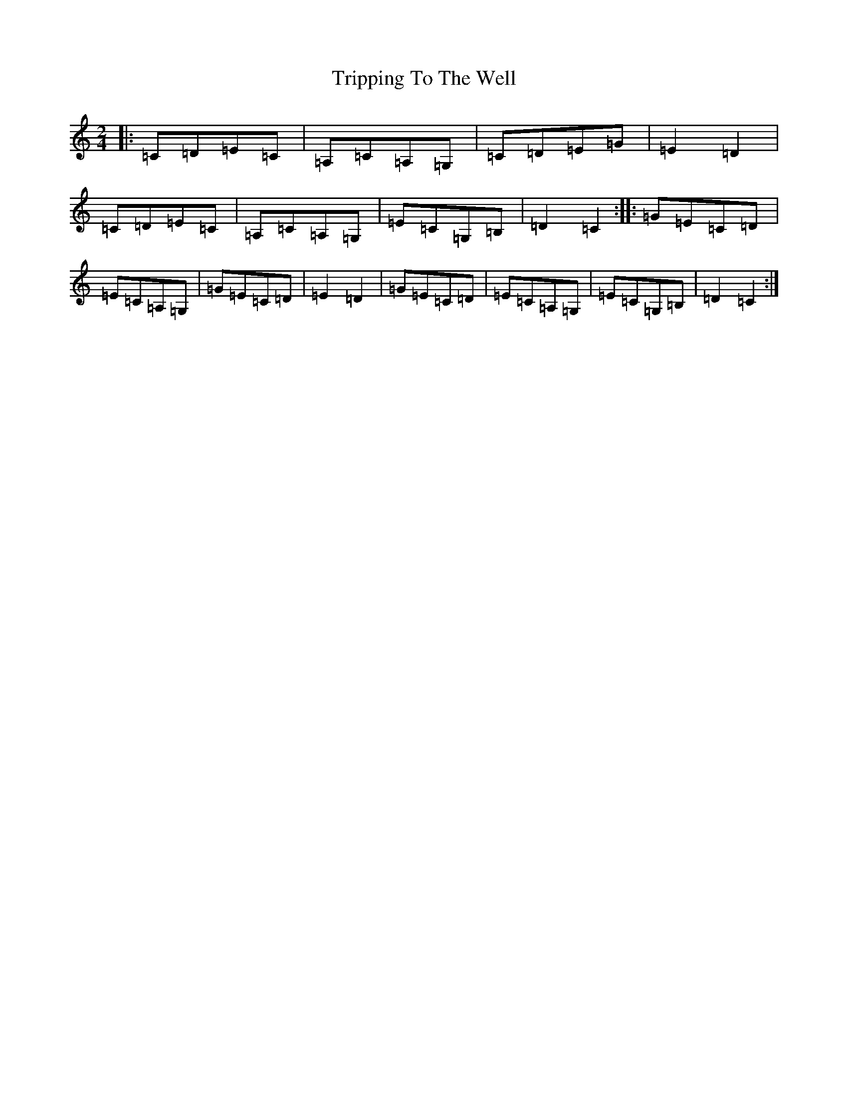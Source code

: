 X: 21618
T: Tripping To The Well
S: https://thesession.org/tunes/4158#setting4158
R: polka
M:2/4
L:1/8
K: C Major
|:=C=D=E=C|=A,=C=A,=G,|=C=D=E=G|=E2=D2|=C=D=E=C|=A,=C=A,=G,|=E=C=G,=B,|=D2=C2:||:=G=E=C=D|=E=C=A,=G,|=G=E=C=D|=E2=D2|=G=E=C=D|=E=C=A,=G,|=E=C=G,=B,|=D2=C2:|